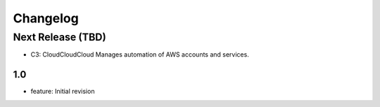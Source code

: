Changelog
=========
Next Release (TBD)
------------------
* C3: CloudCloudCloud Manages automation of AWS accounts and services.

1.0
~~~~~~~
* feature: Initial revision
